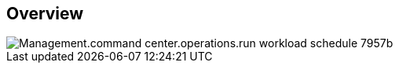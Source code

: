 
////

Comments Sections:
Used in:

_include/todo/Management.command_center.operations.run_workload_schedule.adoc


////

== Overview
image::Management.command_center.operations.run_workload_schedule-7957b.png[]
